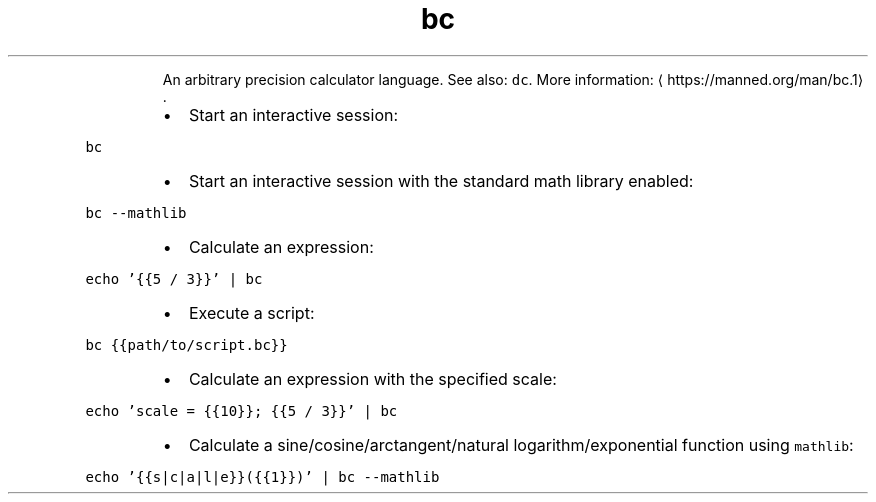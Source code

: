 .TH bc
.PP
.RS
An arbitrary precision calculator language.
See also: \fB\fCdc\fR\&.
More information: \[la]https://manned.org/man/bc.1\[ra]\&.
.RE
.RS
.IP \(bu 2
Start an interactive session:
.RE
.PP
\fB\fCbc\fR
.RS
.IP \(bu 2
Start an interactive session with the standard math library enabled:
.RE
.PP
\fB\fCbc \-\-mathlib\fR
.RS
.IP \(bu 2
Calculate an expression:
.RE
.PP
\fB\fCecho '{{5 / 3}}' | bc\fR
.RS
.IP \(bu 2
Execute a script:
.RE
.PP
\fB\fCbc {{path/to/script.bc}}\fR
.RS
.IP \(bu 2
Calculate an expression with the specified scale:
.RE
.PP
\fB\fCecho 'scale = {{10}}; {{5 / 3}}' | bc\fR
.RS
.IP \(bu 2
Calculate a sine/cosine/arctangent/natural logarithm/exponential function using \fB\fCmathlib\fR:
.RE
.PP
\fB\fCecho '{{s|c|a|l|e}}({{1}})' | bc \-\-mathlib\fR
